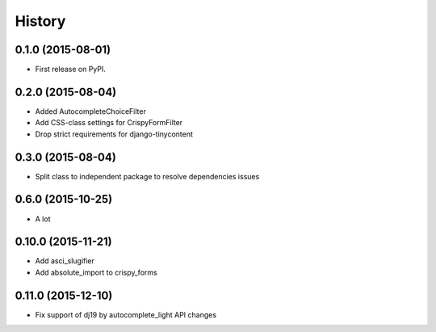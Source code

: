 .. :changelog:

History
-------

0.1.0 (2015-08-01)
++++++++++++++++++

* First release on PyPI.

0.2.0 (2015-08-04)
+++++++++++++++++

* Added AutocompleteChoiceFilter
* Add CSS-class settings for CrispyFormFilter
* Drop strict requirements for django-tinycontent

0.3.0 (2015-08-04)
+++++++++++++++++

* Split class to independent package to resolve dependencies issues

0.6.0 (2015-10-25)
+++++++++++++++++

* A lot

0.10.0 (2015-11-21)
+++++++++++++++++

* Add asci_slugifier
* Add absolute_import to crispy_forms

0.11.0 (2015-12-10)
+++++++++++++++++

* Fix support of dj19 by autocomplete_light API changes
